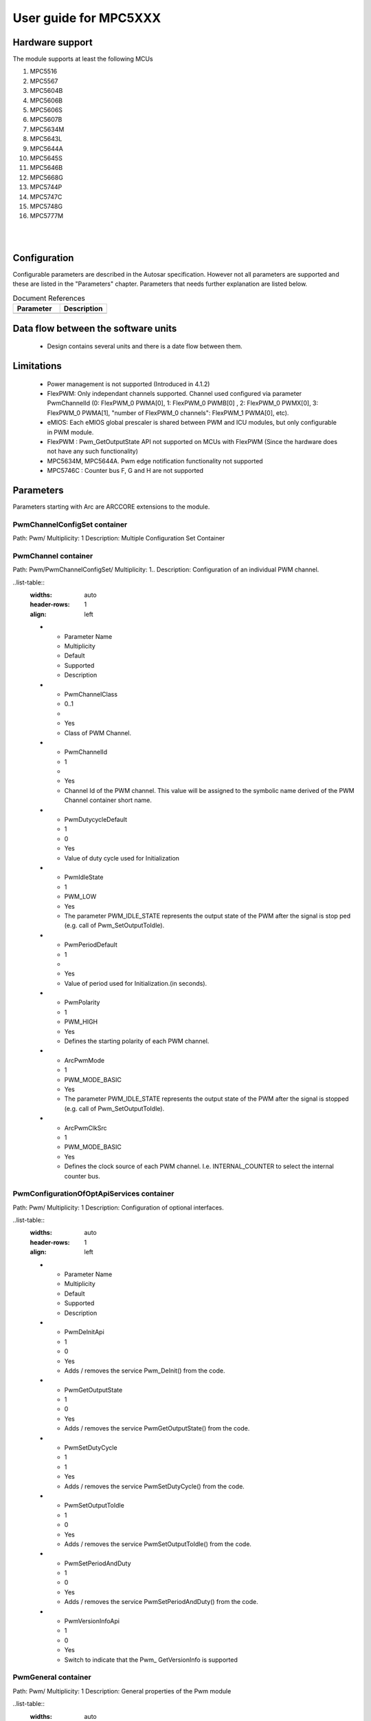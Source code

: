 
.. |mcu| replace:: MPC5XXX 

User guide for |mcu|
=======================

Hardware support
-----------------------------

The module supports at least the following MCUs

#. MPC5516
#. MPC5567
#. MPC5604B
#. MPC5606B
#. MPC5606S
#. MPC5607B
#. MPC5634M
#. MPC5643L
#. MPC5644A
#. MPC5645S
#. MPC5646B
#. MPC5668G
#. MPC5744P
#. MPC5747C
#. MPC5748G
#. MPC5777M  

|
|

Configuration
-----------------------------

Configurable parameters are described in the Autosar specification. However not all parameters are supported and these are listed in the "Parameters" chapter.
Parameters that needs further explanation are listed below.

.. list-table:: Document References
  :widths: 50 50 
  :header-rows: 1
  :align: left

  * - Parameter
    - Description 
  * - 
    - 

Data flow between the software units
-----------------------------------------
 * Design contains several units and there is a date flow between them.



Limitations
-----------------------------

 * Power management is not supported (Introduced in 4.1.2)
 * FlexPWM: Only independant channels supported. Channel used configured via parameter PwmChannelId (0: FlexPWM_0 PWMA[0], 1: FlexPWM_0 PWMB[0] , 2: FlexPWM_0 PWMX[0], 3: FlexPWM_0 PWMA[1], "number of FlexPWM_0 channels": FlexPWM_1 PWMA[0], etc).
 * eMIOS: Each eMIOS global prescaler is shared between PWM and ICU modules, but only configurable in PWM module.
 * FlexPWM : Pwm_GetOutputState API not supported on MCUs with FlexPWM (Since the hardware does not have any such functionality)
 * MPC5634M, MPC5644A. Pwm edge notification functionality not supported
 * MPC5746C : Counter bus F, G and H are not supported



Parameters
-----------------------------
Parameters starting with Arc are ARCCORE extensions to the module.


PwmChannelConfigSet container
^^^^^^^^^^^^^^^^^^^^^^^^^^^^^^^^^^^

Path: Pwm/
Multiplicity: 1
Description: Multiple Configuration Set Container


PwmChannel container
^^^^^^^^^^^^^^^^^^^^^^^^

Path: Pwm/PwmChannelConfigSet/
Multiplicity: 1..
Description: Configuration of an individual PWM channel.

..list-table::
  :widths: auto
  :header-rows: 1
  :align: left
  
  * - Parameter Name
    - Multiplicity
    - Default
    - Supported
    - Description
  * - PwmChannelClass
    - 0..1
    -  
    - Yes
    - Class of PWM Channel.
  * - PwmChannelId
    - 1
    - 
    - Yes
    - Channel Id of the PWM channel. This value will be assigned to the symbolic name derived of the PWM Channel container short name.
  * - PwmDutycycleDefault
    - 1
    - 0
    - Yes
    - Value of duty cycle used for Initialization
  * - PwmIdleState
    - 1
    - PWM_LOW
    - Yes
    - The parameter PWM_IDLE_STATE represents the output state of the PWM after the signal is stop ped (e.g. call of Pwm_SetOutputToIdle).
  * - PwmPeriodDefault
    - 1
    - 
    - Yes
    - Value of period used for Initialization.(in seconds).
  * - PwmPolarity
    - 1
    - PWM_HIGH
    - Yes
    - Defines the starting polarity of each PWM channel.
  * - ArcPwmMode
    - 1
    - PWM_MODE_BASIC
    - Yes
    - The parameter PWM_IDLE_STATE represents the output state of the PWM after the signal is stopped (e.g. call of Pwm_SetOutputToIdle).
  * - ArcPwmClkSrc
    - 1
    - PWM_MODE_BASIC
    - Yes
    - Defines the clock source of each PWM channel. I.e. INTERNAL_COUNTER to select the internal counter bus.

  
PwmConfigurationOfOptApiServices container
^^^^^^^^^^^^^^^^^^^^^^^^^^^^^^^^^^^^^^^^^^^^^^

Path: Pwm/
Multiplicity: 1
Description: Configuration of optional interfaces.

..list-table::
  :widths: auto
  :header-rows: 1
  :align: left
  
  * - Parameter Name
    - Multiplicity
    - Default
    - Supported
    - Description
  * - PwmDeInitApi
    - 1
    - 0 
    - Yes
    - Adds / removes the service Pwm_DeInit() from the code.
  * - PwmGetOutputState
    - 1
    - 0
    - Yes
    - Adds / removes the service PwmGetOutputState() from the code.
  * - PwmSetDutyCycle
    - 1
    - 1
    - Yes
    - Adds / removes the service PwmSetDutyCycle() from the code.
  * - PwmSetOutputToIdle
    - 1
    - 0
    - Yes
    - Adds / removes the service PwmSetOutputToIdle() from the code.
  * - PwmSetPeriodAndDuty
    - 1
    - 0
    - Yes
    - Adds / removes the service PwmSetPeriodAndDuty() from the code.

  * - PwmVersionInfoApi
    - 1
    - 0
    - Yes
    - Switch to indicate that the Pwm_ GetVersionInfo is supported



PwmGeneral container
^^^^^^^^^^^^^^^^^^^^^^^^^


Path: Pwm/
Multiplicity: 1
Description: General properties of the Pwm module

..list-table::
  :widths: auto
  :header-rows: 1
  :align: left
  
  * - Parameter Name
    - Multiplicity
    - Default
    - Supported
    - Description
  * - PwmDevErorDetect
    - 1
    - 1 
    - Yes
    - Switch for enabling the development error detection.
  * - PwmDutycycleUpdatedEndperiod
    - 1
    - 0
    - No
    - Switch for enabling the update of the duty cycle parameter at the end of the current period.
  * - ArcPwmGlobalPrescalerDivisorEMIOS0
    - 1
    - 
    - Yes
    - Module wide prescaler divisor value
  * - PwmNotificationSupported
    - 1
    - 0
    - Yes
    - Switch to indicate that the notifications are supported
  * - PwmPeriodUpdatedEndperiod
    - 1
    - 
    - No
    - Switch for enabling the update of the period parameter at the end of the current period.
  * - ArcPwmGlobalPrescalerDivisorEMIOS1
    - 1
    - 
    - Yes
    - Module wide prescaler divisor value
  * - PwmIndex
    - 1
    - 
    - No
    - Specifies the InstanceId of this module instance. If only one instance is present it shall have the Id 0.
  * - PwmLowPowerStatesSupport
    - 0..1
    - False
    - No
    - Adds / removes all power state management related APIs (PWM_SetPowerState, PWM_GetCurrentPowerState, PWM_GetTargetPowerState, PWM_PreparePowerState, PWM_Main_PowerTransitionManager), indicating if the HW offers low power state management.
  * - PwmPowerStateAsynchTransitionMode
    - 0..1
    - False
    - No
    - Enables / disables support of the PWM Driver to the asynchronous power state transition.
  * - PwmDevErrorDetect
    - 1
    - 1
    - Yes
    - Switch for enabling the development error detection.


PwmPowerStateConfig container
^^^^^^^^^^^^^^^^^^^^^^^^^^^^^^^^

Path: Pwm/PwmGeneral/
Multiplicity: 0..
Description: Each instance of this parameter defines a power state and the callback to be called when this power state is reached. 


..list-table::
  :widths: auto
  :header-rows: 1
  :align: left
  
  * - Parameter Name
    - Multiplicity
    - Default
    - Supported
    - Description
  * - PwmPowerState
    - 1
    -  
    - No
    - Each instance of this parameter describes a different power state supported by the PWM HW. It should be defined by the HW supplier and used by the PWMDriver to reference specific HW configurations which set the PWM HW module in the referenced power state.
